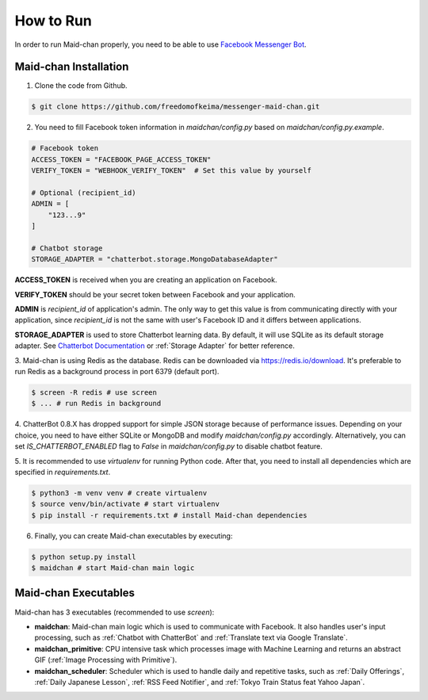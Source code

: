 ==========
How to Run
==========

In order to run Maid-chan properly, you need to be able to use `Facebook Messenger Bot`_.

Maid-chan Installation
----------------------

1. Clone the code from Github.

.. code-block:: bash

   $ git clone https://github.com/freedomofkeima/messenger-maid-chan.git

2. You need to fill Facebook token information in `maidchan/config.py` based on `maidchan/config.py.example`.

.. code-block:: python

   # Facebook token
   ACCESS_TOKEN = "FACEBOOK_PAGE_ACCESS_TOKEN"
   VERIFY_TOKEN = "WEBHOOK_VERIFY_TOKEN"  # Set this value by yourself

   # Optional (recipient_id)
   ADMIN = [
       "123...9"
   ]

   # Chatbot storage
   STORAGE_ADAPTER = "chatterbot.storage.MongoDatabaseAdapter"

**ACCESS_TOKEN** is received when you are creating an application on Facebook.

**VERIFY_TOKEN** should be your secret token between Facebook and your application.

**ADMIN** is `recipient_id` of application's admin. The only way to get this value is from communicating
directly with your application, since `recipient_id` is not the same with user's Facebook ID and it
differs between applications.

**STORAGE_ADAPTER** is used to store Chatterbot learning data. By default, it will use SQLite as
its default storage adapter. See `Chatterbot Documentation`_
or :ref:`Storage Adapter` for better reference.

3. Maid-chan is using Redis as the database. Redis can be downloaded via https://redis.io/download.
It's preferable to run Redis as a background process in port 6379 (default port).

.. code-block:: bash

   $ screen -R redis # use screen
   $ ... # run Redis in background

4. ChatterBot 0.8.X has dropped support for simple JSON storage because of performance issues.
Depending on your choice, you need to have either SQLite or MongoDB  and modify `maidchan/config.py` accordingly.
Alternatively, you can set `IS_CHATTERBOT_ENABLED` flag to `False` in `maidchan/config.py` to disable chatbot feature.

5. It is recommended to use `virtualenv` for running Python code. After that, you need to install all dependencies
which are specified in `requirements.txt`.

.. code-block:: bash

   $ python3 -m venv venv # create virtualenv
   $ source venv/bin/activate # start virtualenv
   $ pip install -r requirements.txt # install Maid-chan dependencies

6. Finally, you can create Maid-chan executables by executing:

.. code-block:: bash

   $ python setup.py install
   $ maidchan # start Maid-chan main logic

Maid-chan Executables
---------------------

Maid-chan has 3 executables (recommended to use `screen`):

- **maidchan**: Maid-chan main logic which is used to communicate with Facebook. It also handles user's input processing, such as :ref:`Chatbot with ChatterBot` and :ref:`Translate text via Google Translate`.

- **maidchan_primitive**: CPU intensive task which processes image with Machine Learning and returns an abstract GIF (:ref:`Image Processing with Primitive`).

- **maidchan_scheduler**: Scheduler which is used to handle daily and repetitive tasks, such as :ref:`Daily Offerings`, :ref:`Daily Japanese Lesson`, :ref:`RSS Feed Notifier`, and :ref:`Tokyo Train Status feat Yahoo Japan`.

.. _Facebook Messenger Bot: https://developers.facebook.com/docs/messenger-platform/guides/quick-start
.. _Chatterbot Documentation: http://chatterbot.readthedocs.io/en/stable/storage/index.html
